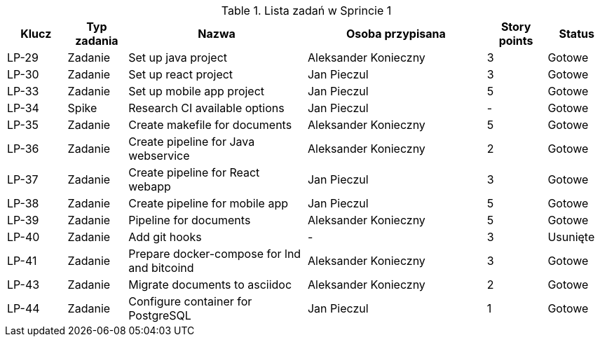 .Lista zadań w Sprincie 1
[cols="1,1,3,3,1,1"]
|===
|Klucz|Typ zadania|Nazwa|Osoba przypisana|Story points|Status

|LP-29|Zadanie|Set up java project|Aleksander Konieczny|3|Gotowe
|LP-30|Zadanie|Set up react project|Jan Pieczul|3|Gotowe
|LP-33|Zadanie|Set up mobile app project|Jan Pieczul|5|Gotowe
|LP-34|Spike|Research CI available options|Jan Pieczul|-|Gotowe
|LP-35|Zadanie|Create makefile for documents|Aleksander Konieczny|5|Gotowe
|LP-36|Zadanie|Create pipeline for Java webservice|Aleksander Konieczny|2|Gotowe
|LP-37|Zadanie|Create pipeline for React webapp|Jan Pieczul|3|Gotowe
|LP-38|Zadanie|Create pipeline for mobile app|Jan Pieczul|5|Gotowe
|LP-39|Zadanie|Pipeline for documents|Aleksander Konieczny|5|Gotowe
|LP-40|Zadanie|Add git hooks|-|3|Usunięte
|LP-41|Zadanie|Prepare docker-compose for lnd and bitcoind|Aleksander Konieczny|3|Gotowe
|LP-43|Zadanie|Migrate documents to asciidoc|Aleksander Konieczny|2|Gotowe
|LP-44|Zadanie|Configure container for PostgreSQL|Jan Pieczul|1|Gotowe
|===
